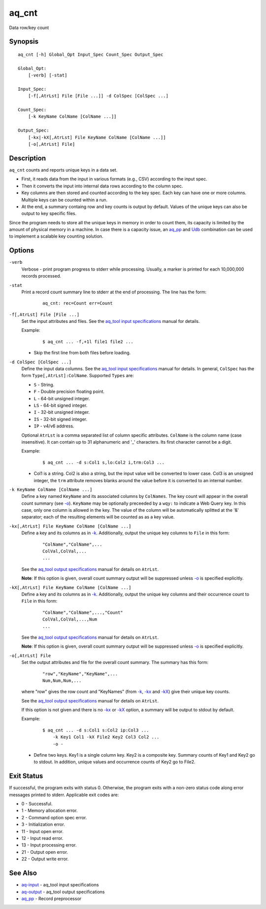 .. |<br>| raw:: html

   <br>

======
aq_cnt
======

Data row/key count


Synopsis
========

::

  aq_cnt [-h] Global_Opt Input_Spec Count_Spec Output_Spec

  Global_Opt:
      [-verb] [-stat]

  Input_Spec:
      [-f[,AtrLst] File [File ...]] -d ColSpec [ColSpec ...]

  Count_Spec:
      [-k KeyName ColName [ColName ...]]

  Output_Spec:
      [-kx|-kX[,AtrLst] File KeyName ColName [ColName ...]]
      [-o[,AtrLst] File]


Description
===========

``aq_cnt`` counts and reports unique keys in a data set.

* First, it reads data from the input in various formats (e.g., CSV)
  according to the input spec.
* Then it converts the input into internal data rows
  according to the column spec.
* Key columns are then stored and counted according to the key spec.
  Each key can have one or more columns.
  Multiple keys can be counted within a run.
* At the end, a summary containg row and key counts is output by default.
  Values of the unique keys can also be output to key specific files.

Since the program needs to store all the unique keys in memory in order to
count them, its capacity is limited by the amount of physical memory in a
machine.
In case there is a capacity issue, an `aq_pp <aq_pp.html>`_ and `Udb <udbd.html>`_ combination can
be used to implement a scalable key counting solution.


Options
=======

.. _`-verb`:

``-verb``
  Verbose - print program progress to stderr while processing.
  Usually, a marker is printed for each 10,000,000 records processed.


.. _`-stat`:

``-stat``
  Print a record count summary line to stderr at the end of processing.
  The line has the form:

   ::

    aq_cnt: rec=Count err=Count


.. _`-f`:

``-f[,AtrLst] File [File ...]``
  Set the input attributes and files.
  See the `aq_tool input specifications <aq-input.html>`_ manual for details.

  Example:

   ::

    $ aq_cnt ... -f,+1l file1 file2 ...

  * Skip the first line from both files before loading.


.. _`-d`:

``-d ColSpec [ColSpec ...]``
  Define the input data columns.
  See the `aq_tool input specifications <aq-input.html>`_ manual for details.
  In general, ``ColSpec`` has the form ``Type[,AtrLst]:ColName``.
  Supported ``Types`` are:

  * ``S`` - String.
  * ``F`` - Double precision floating point.
  * ``L`` - 64-bit unsigned integer.
  * ``LS`` - 64-bit signed integer.
  * ``I`` - 32-bit unsigned integer.
  * ``IS`` - 32-bit signed integer.
  * ``IP`` - v4/v6 address.

  Optional ``AtrLst`` is a comma separated list of column specific attributes.
  ``ColName`` is the column name (case insensitive). It can contain up to
  31 alphanumeric and '_' characters. Its first character cannot be a digit.

  Example:

   ::

    $ aq_cnt ... -d s:Col1 s,lo:Col2 i,trm:Col3 ...

  * Col1 is a string. Col2 is also a string, but the input value will be
    converted to lower case. Col3 is an unsigned integer, the ``trm``
    attribute removes blanks around the value before it is converted to
    an internal number.


.. _`-k`:

``-k KeyName ColName [ColName ...]``
  Define a key named ``KeyName`` and its associated columns by ``ColNames``.
  The key count will appear in the overall count summary (see `-o`_).
  ``KeyName`` may be optionally preceeded by a ``wqy:`` to indicate a
  Web Query key.  In this case, only one column is allowed in the key.
  The value of the column will be automatically splitted at the '&'
  separator; each of the resulting elements will be counted as as a key
  value.


.. _`-kx`:

``-kx[,AtrLst] File KeyName ColName [ColName ...]``
  Define a key and its columns as in `-k`_.
  Additionally, output the unique key columns
  to ``File`` in this form:

   ::

    "ColName","ColName",...
    ColVal,ColVal,...
    ...

  See the `aq_tool output specifications <aq-output.html>`_ manual for details
  on ``AtrLst``.

  **Note**: If this option is given, overall count summary output will be
  suppressed unless `-o`_ is specified explicitly.


``-kX[,AtrLst] File KeyName ColName [ColName ...]``
  Define a key and its columns as in `-k`_.
  Additionally, output the unique key columns and their occurrence count
  to ``File`` in this form:

   ::

    "ColName","ColName",...,"Count"
    ColVal,ColVal,...,Num
    ...

  See the `aq_tool output specifications <aq-output.html>`_ manual for details
  on ``AtrLst``.

  **Note**: If this option is given, overall count summary output will be
  suppressed unless `-o`_ is specified explicitly.


.. _`-o`:

``-o[,AtrLst] File``
  Set the output attributes and file for the overall count summary.
  The summary has this form:

   ::

    "row","KeyName","KeyName",...
    Num,Num,Num,...

  where "row" gives the row count and "KeyNames"
  (from `-k`_, `-kx`_ and `-kX`_) give their unique key counts.

  See the `aq_tool output specifications <aq-output.html>`_ manual for details
  on ``AtrLst``.

  If this option is not given and there is no `-kx`_ or `-kX`_ option,
  a summary will be output to stdout by default.

  Example:

   ::

    $ aq_cnt ... -d s:Col1 s:Col2 ip:Col3 ...
        -k Key1 Col1 -kX File2 Key2 Col3 Col2 ...
        -o -

  * Define two keys. Key1 is a single column key. Key2 is a composite key.
    Summary counts of Key1 and Key2 go to stdout.
    In addition, unique values and occurrence counts of Key2 go to File2.


Exit Status
===========

If successful, the program exits with status 0. Otherwise, the program exits
with a non-zero status code along error messages printed to stderr.
Applicable exit codes are:

* 0 - Successful.
* 1 - Memory allocation error.
* 2 - Command option spec error.
* 3 - Initialization error.
* 11 - Input open error.
* 12 - Input read error.
* 13 - Input processing error.
* 21 - Output open error.
* 22 - Output write error.


See Also
========

* `aq-input <aq-input.html>`_ - aq_tool input specifications
* `aq-output <aq-output.html>`_ - aq_tool output specifications
* `aq_pp <aq_pp.html>`_ - Record preprocessor


